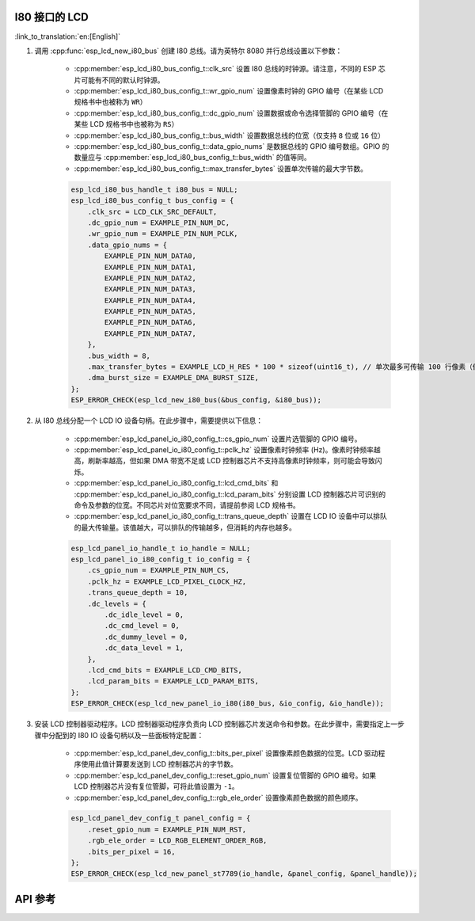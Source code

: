 I80 接口的 LCD
---------------

:link_to_translation:`en:[English]`

#. 调用 :cpp:func:`esp_lcd_new_i80_bus` 创建 I80 总线。请为英特尔 8080 并行总线设置以下参数：

    - :cpp:member:`esp_lcd_i80_bus_config_t::clk_src` 设置 I80 总线的时钟源。请注意，不同的 ESP 芯片可能有不同的默认时钟源。
    - :cpp:member:`esp_lcd_i80_bus_config_t::wr_gpio_num` 设置像素时钟的 GPIO 编号（在某些 LCD 规格书中也被称为 ``WR``）
    - :cpp:member:`esp_lcd_i80_bus_config_t::dc_gpio_num` 设置数据或命令选择管脚的 GPIO 编号（在某些 LCD 规格书中也被称为 ``RS``）
    - :cpp:member:`esp_lcd_i80_bus_config_t::bus_width` 设置数据总线的位宽（仅支持 ``8`` 位或 ``16`` 位）
    - :cpp:member:`esp_lcd_i80_bus_config_t::data_gpio_nums` 是数据总线的 GPIO 编号数组。GPIO 的数量应与 :cpp:member:`esp_lcd_i80_bus_config_t::bus_width` 的值等同。
    - :cpp:member:`esp_lcd_i80_bus_config_t::max_transfer_bytes` 设置单次传输的最大字节数。

    .. code-block:: c

        esp_lcd_i80_bus_handle_t i80_bus = NULL;
        esp_lcd_i80_bus_config_t bus_config = {
            .clk_src = LCD_CLK_SRC_DEFAULT,
            .dc_gpio_num = EXAMPLE_PIN_NUM_DC,
            .wr_gpio_num = EXAMPLE_PIN_NUM_PCLK,
            .data_gpio_nums = {
                EXAMPLE_PIN_NUM_DATA0,
                EXAMPLE_PIN_NUM_DATA1,
                EXAMPLE_PIN_NUM_DATA2,
                EXAMPLE_PIN_NUM_DATA3,
                EXAMPLE_PIN_NUM_DATA4,
                EXAMPLE_PIN_NUM_DATA5,
                EXAMPLE_PIN_NUM_DATA6,
                EXAMPLE_PIN_NUM_DATA7,
            },
            .bus_width = 8,
            .max_transfer_bytes = EXAMPLE_LCD_H_RES * 100 * sizeof(uint16_t), // 单次最多可传输 100 行像素（假设像素格式为 RGB565）
            .dma_burst_size = EXAMPLE_DMA_BURST_SIZE,
        };
        ESP_ERROR_CHECK(esp_lcd_new_i80_bus(&bus_config, &i80_bus));

#. 从 I80 总线分配一个 LCD IO 设备句柄。在此步骤中，需要提供以下信息：

    - :cpp:member:`esp_lcd_panel_io_i80_config_t::cs_gpio_num` 设置片选管脚的 GPIO 编号。
    - :cpp:member:`esp_lcd_panel_io_i80_config_t::pclk_hz` 设置像素时钟频率 (Hz)。像素时钟频率越高，刷新率越高，但如果 DMA 带宽不足或 LCD 控制器芯片不支持高像素时钟频率，则可能会导致闪烁。
    - :cpp:member:`esp_lcd_panel_io_i80_config_t::lcd_cmd_bits` 和 :cpp:member:`esp_lcd_panel_io_i80_config_t::lcd_param_bits` 分别设置 LCD 控制器芯片可识别的命令及参数的位宽。不同芯片对位宽要求不同，请提前参阅 LCD 规格书。
    - :cpp:member:`esp_lcd_panel_io_i80_config_t::trans_queue_depth` 设置在 LCD IO 设备中可以排队的最大传输量。该值越大，可以排队的传输越多，但消耗的内存也越多。

    .. code-block:: c

        esp_lcd_panel_io_handle_t io_handle = NULL;
        esp_lcd_panel_io_i80_config_t io_config = {
            .cs_gpio_num = EXAMPLE_PIN_NUM_CS,
            .pclk_hz = EXAMPLE_LCD_PIXEL_CLOCK_HZ,
            .trans_queue_depth = 10,
            .dc_levels = {
                .dc_idle_level = 0,
                .dc_cmd_level = 0,
                .dc_dummy_level = 0,
                .dc_data_level = 1,
            },
            .lcd_cmd_bits = EXAMPLE_LCD_CMD_BITS,
            .lcd_param_bits = EXAMPLE_LCD_PARAM_BITS,
        };
        ESP_ERROR_CHECK(esp_lcd_new_panel_io_i80(i80_bus, &io_config, &io_handle));

#. 安装 LCD 控制器驱动程序。LCD 控制器驱动程序负责向 LCD 控制器芯片发送命令和参数。在此步骤中，需要指定上一步骤中分配到的 I80 IO 设备句柄以及一些面板特定配置：

    - :cpp:member:`esp_lcd_panel_dev_config_t::bits_per_pixel` 设置像素颜色数据的位宽。LCD 驱动程序使用此值计算要发送到 LCD 控制器芯片的字节数。
    - :cpp:member:`esp_lcd_panel_dev_config_t::reset_gpio_num` 设置复位管脚的 GPIO 编号。如果 LCD 控制器芯片没有复位管脚，可将此值设置为 ``-1``。
    - :cpp:member:`esp_lcd_panel_dev_config_t::rgb_ele_order` 设置像素颜色数据的颜色顺序。

    .. code-block:: c

        esp_lcd_panel_dev_config_t panel_config = {
            .reset_gpio_num = EXAMPLE_PIN_NUM_RST,
            .rgb_ele_order = LCD_RGB_ELEMENT_ORDER_RGB,
            .bits_per_pixel = 16,
        };
        ESP_ERROR_CHECK(esp_lcd_new_panel_st7789(io_handle, &panel_config, &panel_handle));

API 参考
--------

.. include-build-file:: inc/esp_lcd_io_i80.inc
